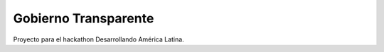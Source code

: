 Gobierno Transparente
=====================

Proyecto para el hackathon Desarrollando América Latina.
